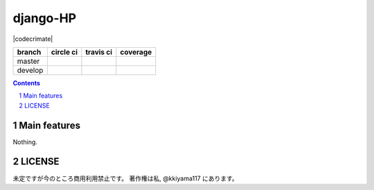 .. hinatan documentation master file, created by
   sphinx-quickstart on Fri Apr 20 16:21:46 2018.
   You can adapt this file completely to your liking, but it should at least
   contain the root `toctree` directive.
django-HP
##########

.. class:: no-web no-pdf

|pyup| |Dependency| |codecrimate|

=======  ============  ============  ==============
branch   circle ci     travis ci     coverage
=======  ============  ============  ==============
master   |circle|      |travis|      |coverage|
develop  |circle-dev|  |travis-dev|  |coverage-dev|
=======  ============  ============  ==============

.. contents::

.. section-numbering::


Main features
=============
Nothing.

LICENSE
==========
未定ですが今のところ商用利用禁止です。
著作権は私, @kkiyama117 にあります。

.. link and refs

.. |pyup| image:: https://pyup.io/repos/github/kkiyama117/django-HP/python-3-shield.svg
      :target: https://pyup.io/repos/github/kkiyama117/django-HP/
      :alt: Python 3

.. |circle| image:: https://circleci.com/gh/kkiyama117/django-HP.svg?style=svg
      :target: https://circleci.com/gh/kkiyama117/django-HP

.. |coverage| image:: https://codecov.io/gh/kkiyama117/django-HP/branch/master/graph/badge.svg
      :target: https://codecov.io/gh/kkiyama117/django-HP

.. |circle-dev| image:: https://circleci.com/gh/kkiyama117/django-HP/tree/develop.svg?style=svg
      :target: https://circleci.com/gh/kkiyama117/django-HP/tree/develop

.. |coverage-dev| image:: https://codecov.io/gh/kkiyama117/django-HP/branch/develop/graph/badge.svg
      :target: https://codecov.io/gh/kkiyama117/django-HP/tree/develop

.. |travis| image:: https://travis-ci.org/kkiyama117/django-HP.svg?branch=master
      :target: https://travis-ci.org/kkiyama117/django-HP

.. |travis-dev| image:: https://travis-ci.org/kkiyama117/django-HP.svg?branch=develop
      :target: https://travis-ci.org/kkiyama117/django-HP

.. |Dependency| image:: https://beta.gemnasium.com/badges/github.com/kkiyama117/django-HP.svg
   :target: https://beta.gemnasium.com/projects/github.com/kkiyama117/django-HP

.. |codeclimate| image:: https://api.codeclimate.com/v1/badges/d503401481e67a0d5226/maintainability
   :target: https://codeclimate.com/github/kkiyama117/django-HP/maintainability
   :alt: Maintainability
